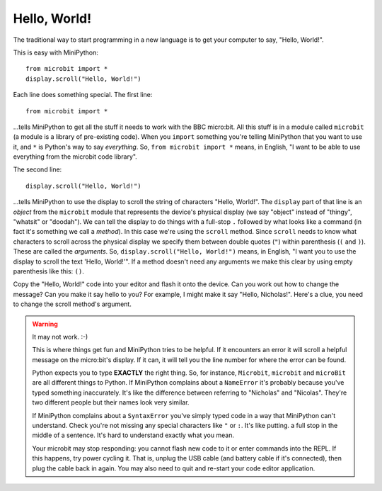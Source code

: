 Hello, World!
-------------

The traditional way to start programming in a new language is to get your
computer to say, "Hello, World!".

.. image:: ../scroll-hello.gif

This is easy with MiniPython::

    from microbit import *
    display.scroll("Hello, World!")

Each line does something special. The first line::

    from microbit import *

...tells MiniPython to get all the stuff it needs to work with the BBC
micro:bit. All this stuff is in a module called ``microbit`` (a module
is a library of pre-existing code). When you ``import`` something you're telling
MiniPython that you want to use it, and ``*`` is Python's way to say
*everything*. So, ``from microbit import *`` means, in English, "I want to be
able to use everything from the microbit code library".

The second line::

    display.scroll("Hello, World!")

...tells MiniPython to use the display to scroll the string of characters
"Hello, World!". The ``display`` part of that line is an *object* from the
``microbit`` module that represents the device's physical display (we say
"object" instead of "thingy", "whatsit" or "doodah"). We can tell the display
to do things with a full-stop ``.`` followed by what looks like a command (in
fact it's something we call a *method*). In this case we're using the
``scroll`` method. Since ``scroll`` needs to know what characters to scroll
across the physical display we specify them between double quotes (``"``)
within parenthesis (``(`` and ``)``). These are called the *arguments*. So,
``display.scroll("Hello, World!")`` means, in English, "I want you to use the
display to scroll the text 'Hello, World!'". If a method doesn't need any
arguments we make this clear by using empty parenthesis like this: ``()``.

Copy the "Hello, World!" code into your editor and flash it onto the device.
Can you work out how to change the message? Can you make it say hello to you?
For example, I might make it say "Hello, Nicholas!". Here's a clue, you need to
change the scroll method's argument.

.. warning::

    It may not work. :-)

    This is where things get fun and MiniPython tries to be helpful. If
    it encounters an error it will scroll a helpful message on the micro:bit's
    display. If it can, it will tell you the line number for where the error
    can be found.

    Python expects you to type **EXACTLY** the right thing. So, for instance,
    ``Microbit``, ``microbit`` and ``microBit`` are all different things to
    Python. If MiniPython complains about a ``NameError`` it's probably
    because you've typed something inaccurately. It's like the difference
    between referring to "Nicholas" and "Nicolas". They're two different people
    but their names look very similar.

    If MiniPython complains about a ``SyntaxError`` you've simply typed code
    in a way that MiniPython can't understand. Check you're not missing any
    special characters like ``"`` or ``:``. It's like putting. a full stop in
    the middle of a sentence. It's hard to understand exactly what you mean.

    Your microbit may stop responding: you cannot flash new code to it or
    enter commands into the REPL. If this happens, try power cycling it. That
    is, unplug the USB cable (and battery cable if it's connected), then plug
    the cable back in again. You may also need to quit and re-start your code
    editor application.
